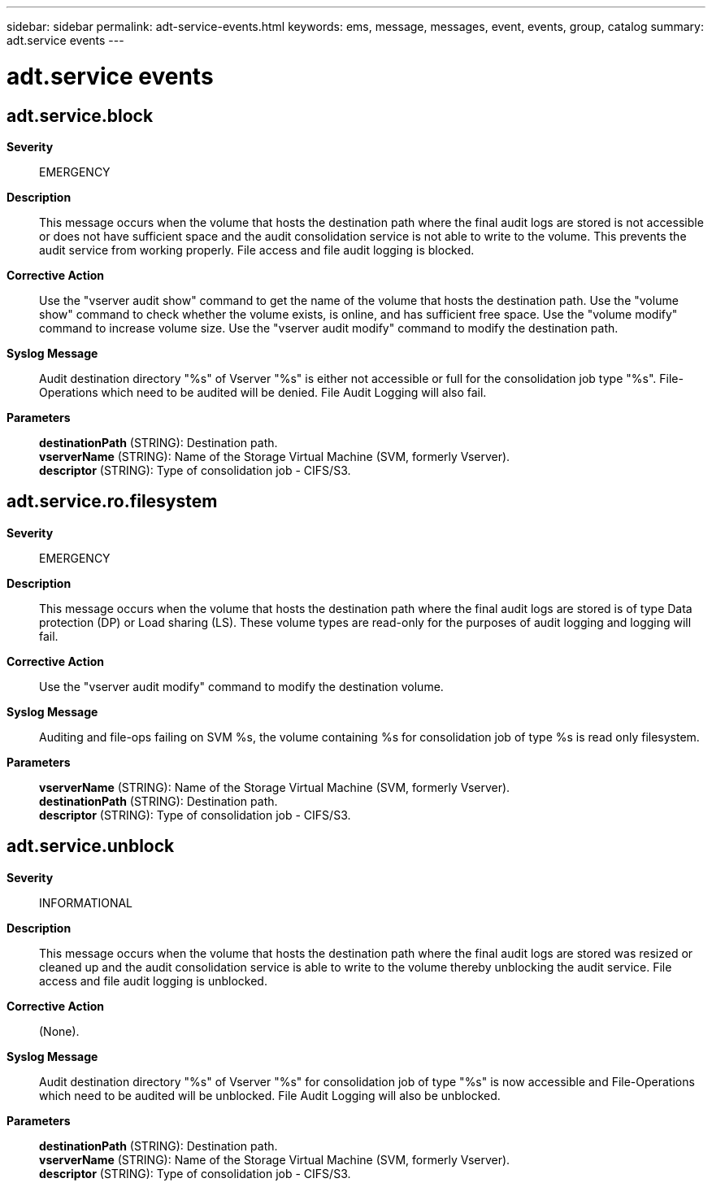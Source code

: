 ---
sidebar: sidebar
permalink: adt-service-events.html
keywords: ems, message, messages, event, events, group, catalog
summary: adt.service events
---

= adt.service events
:toclevels: 1
:hardbreaks:
:nofooter:
:icons: font
:linkattrs:
:imagesdir: ./media/

== adt.service.block
*Severity*::
EMERGENCY
*Description*::
This message occurs when the volume that hosts the destination path where the final audit logs are stored is not accessible or does not have sufficient space and the audit consolidation service is not able to write to the volume. This prevents the audit service from working properly. File access and file audit logging is blocked.
*Corrective Action*::
Use the "vserver audit show" command to get the name of the volume that hosts the destination path. Use the "volume show" command to check whether the volume exists, is online, and has sufficient free space. Use the "volume modify" command to increase volume size. Use the "vserver audit modify" command to modify the destination path.
*Syslog Message*::
Audit destination directory "%s" of Vserver "%s" is either not accessible or full for the consolidation job type "%s". File-Operations which need to be audited will be denied. File Audit Logging will also fail.
*Parameters*::
*destinationPath* (STRING): Destination path.
*vserverName* (STRING): Name of the Storage Virtual Machine (SVM, formerly Vserver).
*descriptor* (STRING): Type of consolidation job - CIFS/S3.

== adt.service.ro.filesystem
*Severity*::
EMERGENCY
*Description*::
This message occurs when the volume that hosts the destination path where the final audit logs are stored is of type Data protection (DP) or Load sharing (LS). These volume types are read-only for the purposes of audit logging and logging will fail.
*Corrective Action*::
Use the "vserver audit modify" command to modify the destination volume.
*Syslog Message*::
Auditing and file-ops failing on SVM %s, the volume containing %s for consolidation job of type %s is read only filesystem.
*Parameters*::
*vserverName* (STRING): Name of the Storage Virtual Machine (SVM, formerly Vserver).
*destinationPath* (STRING): Destination path.
*descriptor* (STRING): Type of consolidation job - CIFS/S3.

== adt.service.unblock
*Severity*::
INFORMATIONAL
*Description*::
This message occurs when the volume that hosts the destination path where the final audit logs are stored was resized or cleaned up and the audit consolidation service is able to write to the volume thereby unblocking the audit service. File access and file audit logging is unblocked.
*Corrective Action*::
(None).
*Syslog Message*::
Audit destination directory "%s" of Vserver "%s" for consolidation job of type "%s" is now accessible and File-Operations which need to be audited will be unblocked. File Audit Logging will also be unblocked.
*Parameters*::
*destinationPath* (STRING): Destination path.
*vserverName* (STRING): Name of the Storage Virtual Machine (SVM, formerly Vserver).
*descriptor* (STRING): Type of consolidation job - CIFS/S3.
